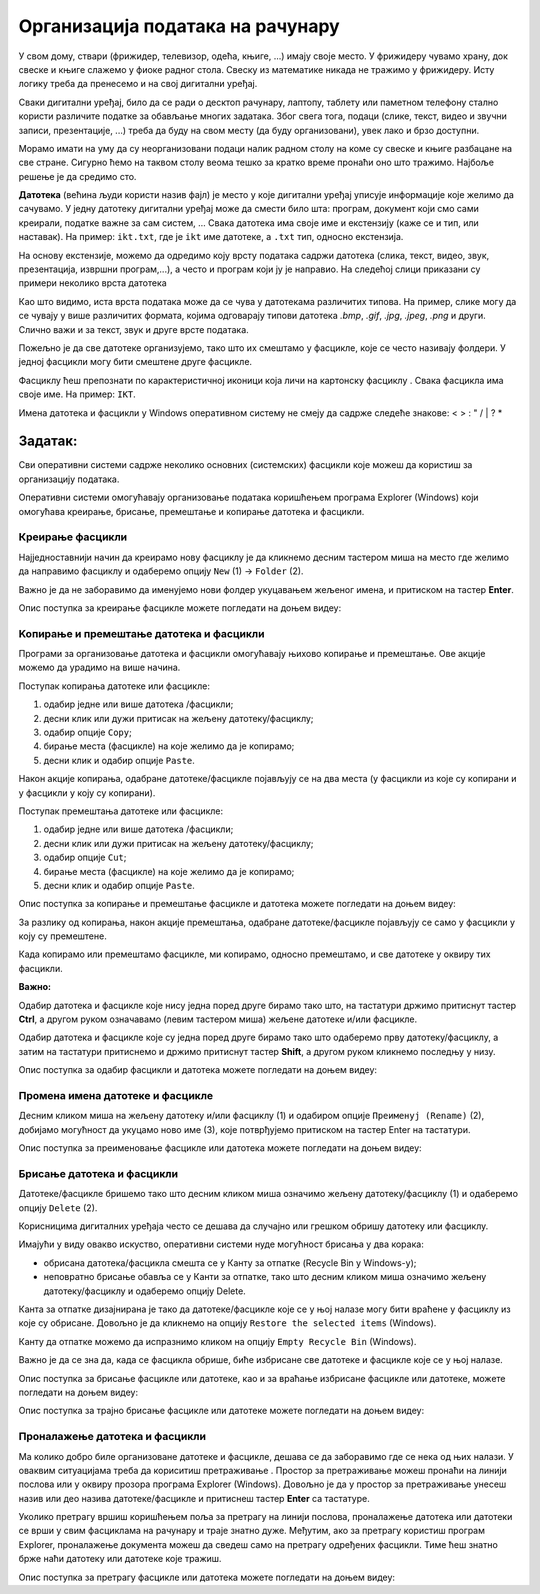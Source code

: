Организација података на рачунару
=================================

.. infonote::

 На овом часу ћеш научити:
    •	зашто је потребно да податаке организујемо;
    •	на који начин се подаци организују у рачунарима;
    •	како можеш да управљаш подацима.

У свом дому, ствари (фрижидер, телевизор, одећа, књиге, ...) имају своје место. У фрижидеру чувамо храну, док свеске и књиге слажемо у фиоке радног стола. Свеску из математике никада не тражимо у фрижидеру.
Исту логику треба да пренесемо и на свој дигитални уређај. 

Сваки дигитални уређај, било да се ради о десктоп рачунару, лаптопу, таблету или паметном телефону стално користи различите податке за обављање многих задатака. Због свега тога, подаци (слике, текст, видео и звучни записи, презентације, ...) треба да буду на свом месту (да буду организовани), увек лако и брзо доступни. 

Морамо имати на уму да су неорганизовани подаци налик радном столу на коме су свеске и књиге разбацане на све стране. Сигурно ћемо на таквом столу веома тешко за кратко време пронаћи оно што тражимо. Најбоље решење је да средимо сто.

**Датотека** (већина људи користи назив фајл) је место у које дигитални уређај уписује информације које желимо да сачувамо. У једну датотеку дигитални уређај може да смести било шта: програм, документ који смо сами креирали, податке важне за сам систем, ...
Свака датотека има своје име и екстензију (каже се и тип, или наставак). На пример: ``ikt.txt``, где је ``ikt`` име датотеке, а ``.txt`` тип, односно екстензија.

На основу екстензије, можемо да одредимо коју врсту података садржи датотека (слика, текст, видео, звук, презентација, извршни програм,...), а често и програм који ју је направио.
На следећој слици приказани су примери неколико врста датотека

.. image:: ../../_images/L4S1.png
    :width: 700px
    :align: center  


.. |fascikla| image:: ../../_images/L4S2.png
               :width: 30px


Као што видимо, иста врста података може да се чува у датотекама различитих типова. На пример, слике могу да се чувају у више различитих формата, којима одговарају типови датотека *.bmp*, *.gif*, *.jpg*, *.jpeg*, *.png* и други. Слично важи и за текст, звук и друге врсте података.

Пожељно је да све датотеке организујемо, тако што их смештамо у фасцикле, које се често називају фолдери. У једној фасцикли могу бити смештене друге фасцикле.

Фасциклу ћеш препознати по карактеристичној иконици која личи на картонску фасциклу |fascikla|.  Свака фасцикла има своје име. На пример: ``IKT``.

Имена датотека и фасцикли у Windows оперативном систему не смеју да садрже следеће знакове: < > : " /  \ | ? *

Задатак:
~~~~~~~~


.. image:: ../../_images/L4S5.png
    :width: 700px
    :align: center

.. parsonsprob:: L4P1

    Поређај датотеке и фасциклу у истом редоследу као на претходној слици.

    -----
    фасцикла
    датотека која садржи извршиви програм
    датотека која садржи слику
    датотека која садржи презентацију
    датотека која садржи текст


Сви оперативни системи садрже неколико основних (системских) фасцикли које можеш да користиш за организацију података. 

.. image:: ../../_images/L4S3.png
    :width: 200px
    :align: center  

Оперативни системи омогућавају организовање података коришћењем програма Explorer (Windows) који омогућава креирање, брисање, премештање и копирање датотека и фасцикли.

.. image:: ../../_images/L4S4.png
    :width: 700px
    :align: center  

Креирање  фасцикли 
-------------------
Најједноставнији начин да креирамо нову фасциклу је да кликнемо десним тастером миша на место где желимо да направимо фасциклу и одаберемо опцију ``Nеw`` (1) → ``Folder`` (2). 

.. image:: ../../_images/L4S6.png
    :width: 500px
    :align: center

Важно је да не заборавимо да именујемо нови фолдер укуцавањем жељеног имена, и притиском на тастер **Enter**. 

Опис поступка за креирање фасцикле можете погледати на доњем видеу:

.. ytpopup:: a3wo2my4-wM
    :width: 735
    :height: 415
    :align: center

Koпирање и премештање датотека и фасцикли
------------------------------------------

Програми за организовање датотека и фасцикли омогућавају њихово копирање и премештање. Ове акције можемо да урадимо на више начина. 

Поступак копирања датотеке или фасцикле:

1.  одабир једне или више датотека /фасцикли;

2.  десни клик или дужи притисак на жељену датотеку/фасциклу;

3.  одабир опције ``Copy``;

4.  бирање места (фасцикле) на које желимо да је копирамо;

5.  десни клик и одабир опције ``Paste``.

Након акције копирања, одабране датотеке/фасцикле појављују се на два места (у фасцикли из које су копирани и у фасцикли у коју су копирани). 

Поступак премештања датотеке или фасцикле:
   
1. одабир једне или више датотека /фасцикли;

2. десни клик или дужи притисак на жељену датотеку/фасциклу;

3. одабир опције ``Cut``;

4. бирање места (фасцикле) на које желимо да је копирамо;

5. десни клик и одабир опције ``Paste``.

Опис поступка за копирање и премештање фасцикле и датотека можете погледати на доњем видеу:

.. ytpopup:: bDrkD2OOlo0
    :width: 735
    :height: 415
    :align: center

За разлику од копирања, након акције премештања, одабране датотеке/фасцикле појављују се само у фасцикли у коју су премештене.

Када копирамо или премештамо фасцикле, ми копирамо, односно премештамо, и све датотеке у оквиру тих фасцикли. 

**Важно:**

Одабир датотека и фасцикле које нису једна поред друге бирамо тако што, на тастатури држимо притиснут тастер **Ctrl**, а другом руком означавамо (левим тастером миша) жељене датотеке и/или фасцикле.

.. image:: ../../_images/L4S13_1.png
    :width: 180px
    :align: center

Одабир датотека и фасцикле које су једна поред друге бирамо тако што одаберемо прву датотеку/фасциклу, а затим на тастатури притиснемо и држимо притиснут тастер **Shift**, а другом руком кликнемо последњу у низу. 

.. image:: ../../_images/L4S14.png
    :width: 150px
    :align: center

Опис поступка за одабир фасцикли и датотека можете погледати на доњем видеу:

.. ytpopup:: fb5XIiBmCY0
    :width: 735
    :height: 415
    :align: center

Промена имена датотеке и фасцикле 
---------------------------------

Десним кликом миша на жељену датотеку и/или фасциклу (1) и одабиром опције ``Преименуј (Rename)`` (2), добијамо могућност да укуцамо ново име (3), које потврђујемо притиском на тастер Enter на тастатури.
  
.. image:: ../../_images/L4S7.png
    :width: 500px
    :align: center

Опис поступка за преименовање фасцикле или датотека можете погледати на доњем видеу:

.. ytpopup:: jIVEKXJ3iFQ
    :width: 735
    :height: 415
    :align: center

Брисање датотека и фасцикли 
----------------------------

Датотеке/фасцикле бришемо тако што десним кликом миша означимо жељену датотеку/фасциклу (1) и одаберемо опцију ``Delete`` (2).

.. image:: ../../_images/L4S8.png
    :width: 300px
    :align: center
 
Корисницима дигиталних уређаја често се дешава да случајно или грешком обришу датотеку или фасциклу. 

Имајући у виду овакво искуство, оперативни системи нуде могућност брисања у два корака: 

- обрисана датотека/фасцикла смешта се у Канту за отпатке (Recycle Bin у Windows-у);

- неповратно брисање обавља се у Канти за отпатке, тако што десним кликом миша означимо жељену датотеку/фасциклу и одаберемо опцију Delete.

Канта за отпатке дизајнирана је тако да датотеке/фасцикле које се у њој налазе могу бити враћене у фасциклу из које су обрисане. Довољно је да кликнемо на опцију ``Restore the selected items`` (Windows).

Канту да отпатке можемо да испразнимо кликом на опцију ``Empty Recycle Bin`` (Windows). 
    
Важно је да се зна да, када се фасцикла обрише, биће избрисане све датотеке и фасцикле које се у њој налазе.

Опис поступка за брисање фасцикле или датотеке, као и за враћање избрисане фасцикле или датотеке, можете погледати на доњем видеу:

.. ytpopup:: c2CQJz-jQE0
    :width: 735
    :height: 415
    :align: center

Опис поступка за трајно брисање фасцикле или датотеке можете погледати на доњем видеу:

.. ytpopup:: ypfAtAlKYVY
    :width: 735
    :height: 415
    :align: center

Проналажење датотека и фасцикли 
-------------------------------

.. |pretraga| image:: ../../_images/L4S12.png
               :width: 30px

.. |pretraga1| image:: ../../_images/L4S11.png
               :width: 200px

Ма колико добро биле организоване датотеке и фасцикле, дешава се да заборавимо где се нека од њих налази. 
У оваквим ситуацијама треба да кориситиш претраживање |pretraga|. 
Простор за претраживање можеш пронаћи на линији послова или у оквиру прозора програма Explorer (Windows). 
Довољно је да у простор за претраживање |pretraga1| унесеш назив или део назива датотеке/фасцикле и притиснеш тастер **Enter** са тастатуре.

Уколико претрагу вршиш коришћењем поља за претрагу на линији послова, проналажење датотека или датотеки се врши у свим фасциклама на рачунару и траје знатно дуже.
Међутим, ако за претрагу користиш програм Explorer, проналажење документа можеш да сведеш само на претрагу одређених фасцикли. Тиме ћеш знатно брже наћи датотеку или датотеке које тражиш.

Опис поступка за претрагу фасцикле или датотека можете погледати на доњем видеу:

.. ytpopup:: UJcp-mA1j7E
    :width: 735
    :height: 415
    :align: center


.. infonote::

 **Шта смо научили?**
    •	да се датотека (фајл) користи за смештање података;
    •	да је фасцикла (фолдер) место где се чувају датотеке;
    •	да је екстензија додатак на основу кога можемо да одредимо шта садржи фајл (текст, слику, програм итд.)